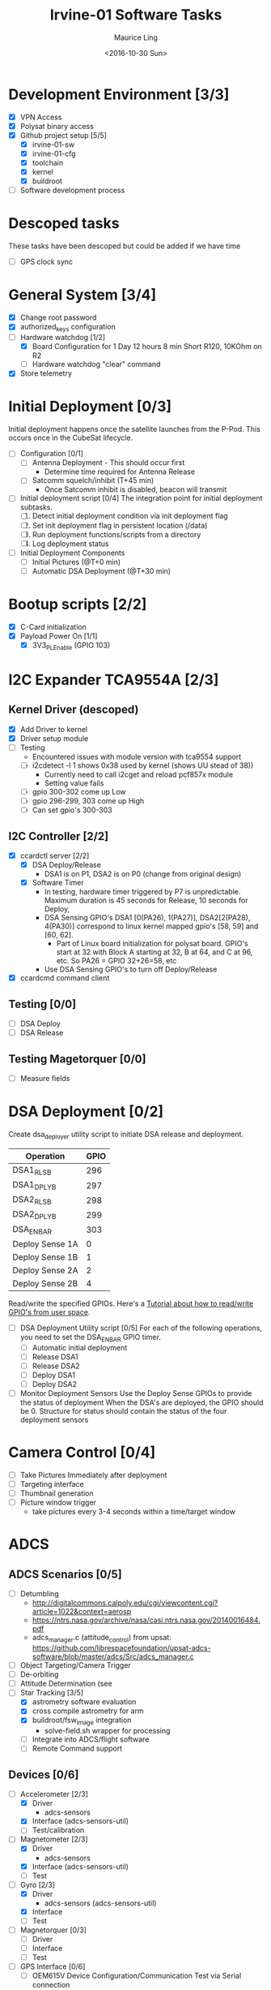 #+TITLE: Irvine-01 Software Tasks
#+AUTHOR: Maurice Ling
#+DATE: <2016-10-30 Sun>
#+DISABLE_PLAIN_FOOTNOTES: No footnotes
# This file created and edited with org-mode in emacs, but you can use any
# text editor to edit.
* Development Environment [3/3]
  - [X] VPN Access
  - [X] Polysat binary access
  - [X] Github project setup [5/5]
    - [X] irvine-01-sw
    - [X] irvine-01-cfg
    - [X] toolchain
    - [X] kernel
    - [X] buildroot
  - [ ] Software development process
* Descoped tasks
  These tasks have been descoped but could be added if we have time
  - [ ] GPS clock sync
  
* General System [3/4]
  - [X] Change root password
  - [X] authorized_keys configuration
  - [-] Hardware watchdog [1/2]
    - [X] Board Configuration for 1 Day 12 hours 8 min
      Short R120, 10KOhm on R2
    - [ ] Hardware watchdog "clear" command
  - [X] Store telemetry
* Initial Deployment [0/3]
  Initial deployment happens once the satellite launches from the P-Pod.  This
  occurs once in the CubeSat lifecycle. 
  - [ ] Configuration [0/1]
    - [ ] Antenna Deployment - This should occur first
      - Determine time required for Antenna Release
    - [ ] Satcomm squelch/inhibit (T+45 min)
      - Once Satcomm inhibit is disabled, beacon will transmit
  - [ ] Initial deployment script [0/4] 
    The integration point for initial deployment subtasks.  
    1. [ ] Detect initial deployment condition via init deployment flag
    2. [ ] Set init deployment flag in persistent location (/data)
    3. [ ] Run deployment functions/scripts from a directory
    4. [ ] Log deployment status
  - [ ] Initial Deployment Components
    - [ ] Initial Pictures (@T+0 min)
    - [ ] Automatic DSA Deployment (@T+30 min)
* Bootup scripts [2/2]
  - [X] C-Card initialization
  - [X] Payload Power On [1/1]
    - [X] 3V3_PL_Enable (GPIO 103)
* I2C Expander TCA9554A [2/3]
** Kernel Driver (descoped)
  - [X] Add Driver to kernel
  - [X] Driver setup module
  - [-] Testing
    - Encountered issues with module version with tca9554 support
    - [ ] i2cdetect -l 1 shows 0x38 used by kernel (shows UU stead of 38))
      - Currently need to call i2cget and reload pcf857x module
      - Setting value fails
    - [ ] gpio 300-302 come up Low
    - [ ] gpio 296-299, 303 come up High
    - [ ] Can set gpio's 300-303
** I2C Controller [2/2]
   - [X] ccardctl server [2/2]
     - [X] DSA Deploy/Release
       - DSA1 is on P1, DSA2 is on P0 (change from original design)
     - [X] Software Timer
       - In testing, hardware timer triggered by P7 is unpredictable.
         Maximum duration is 45 seconds for Release, 10 seconds for Deploy, 
       - DSA Sensing GPIO's DSA1 [0(PA26), 1(PA27)], DSA2[2(PA28), 4(PA30)] correspond to linux kernel mapped
         gpio's [58, 59] and [60, 62].
         - Part of Linux board initialization for polysat board.  GPIO's start
           at 32 with Block A starting at 32, B at 64, and C at 96, etc.
           So PA26 = GPIO 32+26=58, etc
       - Use DSA Sensing GPIO's to turn off Deploy/Release
   - [X] ccardcmd command client
** Testing [0/0]
   - [ ] DSA Deploy
   - [ ] DSA Release
** Testing Magetorquer [0/0]
   - [ ] Measure fields
* DSA Deployment [0/2]
  Create dsa_deployer utility script to initiate DSA release and deployment.
  | Operation       | GPIO |
  |-----------------+------|
  | DSA1_RLS_B      |  296 |
  | DSA1_DPLY_B     |  297 |
  | DSA2_RLS_B      |  298 |
  | DSA2_DPLY_B     |  299 |
  | DSA_EN_BAR      |  303 |
  | Deploy Sense 1A |    0 |
  | Deploy Sense 1B |    1 |
  | Deploy Sense 2A |    2 |
  | Deploy Sense 2B |    4 |
  |-----------------+------|
  Read/write the specified GPIOs.  Here's a [[http://falsinsoft.blogspot.com/2012/11/access-gpio-from-linux-user-space.html][Tutorial about how to read/write 
  GPIO's from user space]]. 
  - [ ] DSA Deployment Utility script [0/5]
    For each of the following operations, you need to set the DSA_EN_BAR GPIO
    timer.
    - [ ] Automatic initial deployment
    - [ ] Release DSA1
    - [ ] Release DSA2
    - [ ] Deploy DSA1
    - [ ] Deploy DSA2
  - [ ] Monitor Deployment Sensors
    Use the Deploy Sense GPIOs to provide the status of deployment 
    When the DSA's are deployed, the GPIO should be 0.
    Structure for status should contain the status of the four deployment sensors
* Camera Control [0/4]
  - [ ] Take Pictures Immediately after deployment
  - [ ] Targeting interface
  - [ ] Thumbnail generation
  - [ ] Picture window trigger
    - take pictures every 3-4 seconds within a time/target window
* ADCS
** ADCS Scenarios [0/5]
  - [ ] Detumbling
    - http://digitalcommons.calpoly.edu/cgi/viewcontent.cgi?article=1022&context=aerosp
    - https://ntrs.nasa.gov/archive/nasa/casi.ntrs.nasa.gov/20140016484.pdf
    - adcs_manager.c (attitude_control) from upsat:  https://github.com/librespacefoundation/upsat-adcs-software/blob/master/adcs/Src/adcs_manager.c
  - [ ] Object Targeting/Camera Trigger
  - [ ] De-orbiting
  - [ ] Attitude Determination (see 
  - [-] Star Tracking [3/5]
    - [X] astrometry software evaluation
    - [X] cross compile astrometry for arm
    - [X] buildroot/fsw_image integration
      - solve-field.sh wrapper for processing
    - [ ] Integrate into ADCS/flight software
    - [ ] Remote Command support
** Devices [0/6]
  - [-] Accelerometer [2/3]
    - [X] Driver 
      - adcs-sensors
    - [X] Interface (adcs-sensors-util)
    - [ ] Test/calibration
  - [-] Magnetometer [2/3]
    - [X] Driver
      - adcs-sensors
    - [X] Interface (adcs-sensors-util)
    - [ ] Test
  - [-] Gyro [2/3]
    - [X] Driver
      - adcs-sensors (adcs-sensors-util)
    - [X] Interface
    - [ ] Test
  - [ ] Magnetorquer [0/3]
    - [ ] Driver
    - [ ] Interface
    - [ ] Test
  - [-] GPS Interface [0/6]
    - [ ] OEM615V Device Configuration/Communication Test via Serial connection
      - http://www.novatel.com/assets/Documents/Manuals/om-20000128.pdf
      - Pg 121 has a diagram of the pin-outs (2x10, 2mm pitch header)
        - Pin 1 - 6-12 VDC for Antenna output
        - Pin 2 - 3.3 V Supply
        - Pin 10 - Gnd
        - Pins 11/12/13 - Com 1 TXD1/RXD/GND
        - Pins 14/15/16 - Com 2 TXD/RXD/GND
        - Pin 17 - PV Active high output
        - Pin 18 - Gnd
        - 19 - PPS for GPS time synchronization
      - You need two power supplies, one 6-12 VDC and one 3.3 V.
      - Connect COM1 pins to RS232 DB-9 serial port connector of proper
        gender to connect to the serial cable on the gateway.  
        (See http://www.db9-pinout.com/). 
      - Loopback the handshake lines
        - Connect pins 1, 6, and 4 together
        - Connect pins 7 and 8 together
      - See Pages 39-40 regarding connecting the comm ports to RS-232
      - See Pages 52, 53 regarding Serial port communication setup.
      - Configure, retrieve logs, and verify that PV 
        gets set high when a valid signal is detected
      - Validate that the GPS coordinates are accurate
    - [-] Serial Test interface [1/2]
      - [X] Build Cable
      - [ ] Verify functionality via serial commands
    - [ ] Cable Interface with C Card/Intrepid
    - [ ] Driver
    - [ ] GPS Data Processor/Interface
      - Retrieve GPS coordinate information
      - Current Date/Time
      - PV (This should be GPIO 22)
    - [ ] Integration Test
  - [-] Thruster [1/3]
    - [X] Test SPI communications via Host Adapter [1/2]
      - [X] Build EDU Cable
      - [ ] SPII interface verification
    - [ ] Cable Interface with C-Card (cable)
    - [ ] Driver - Thruster control via Intrepid SPI bus
      [ ] Integration Test
* Comms [4/5]
  - [X] UHF Radio [2/2] - *Make sure antenna is always connected when powering*
    - [X] Integration with Intrepid Card
    - [X] SDR/Comms Bench Testing
  - [X] Satcomm Configuration (satcomm.cfg)
    - https://asof.atl.calpoly.edu/trac/polysat_documentation/wiki/SatcommConfigurationChecklist
    - IP Address of Satellites (SAT_IP) - Confirm with John
      - 129.65.147.53 (flight unit)  
      - 129.65.147.55 (engineering unit)
  - [X] Add Satcomm process to inittab 
  - [-] Beacon [2/4]
    - Cal Poly instructions (summarized below):  https://asof.atl.calpoly.edu/trac/polysat_documentation/wiki/Beaconing
    - [X] Beacon process ([[https://github.com/irvinecubesat/irvine-01-sw/blob/master/beacon/beacon.c][beacon.c]]) 
    - [X] Broadcast beacon to 224.0.0.1 port 2
    - [ ] Beacon contents [0/2]
      - [ ] Identifier/magic number
      - [ ] Health/Telemetry Information
        - [ ] GPS Coordinates (when available, if valid)
        - [ ] Attitude (when available, if valid)
        - [ ] Gyro telemetry
        - [ ] Magnetometer
        - [ ] Accelerometer
        - [ ] System Time
        - [ ] Uptime
        - [ ] LDC - Long Duration Counter for hardware watchdog
      - Notes
        - Beacon contents are limited to 227 bytes.
        - Use packed binary structure in network order.
        - The structure takes the form of:
      #+BEGIN_SRC c-mode
      struct {
      uint16_t id; 
      uint8_t gyro[3];
      (fill in the data)...
      } __attribute__((packed));
      #+END_SRC
        - Use network order (convert any multi-byte value using the htonl function)
        - Reduce the resolution (round them down) to save on bytes
      - If values are not valid, then they should be set to 0 (or a known invalid value)
  - [X] Remote Command execution framework
    - Framework that executes commands on the board and provides return status and output.
    - Commands [2/2]:
      - [X] Test
      - [X] Chmod
      
* Ground Station [1/5]
  - [ ] Beacon Decoder
  - [ ] Beacon listener
  - [ ] Data Offload Controller (arsftp)
  - [X] Send commands via UDP to Spacecraft
    - Need to be less than 256 bytes (227 - UDP header)
  - [X] Ground station clock sync
  - [ ] Command and Control
    - [ ] Health Monitoring/Reporting
    - [ ] DSA Monitor/Control
    - [ ] Data Offload Initiation
    - [ ] Data Archiving
